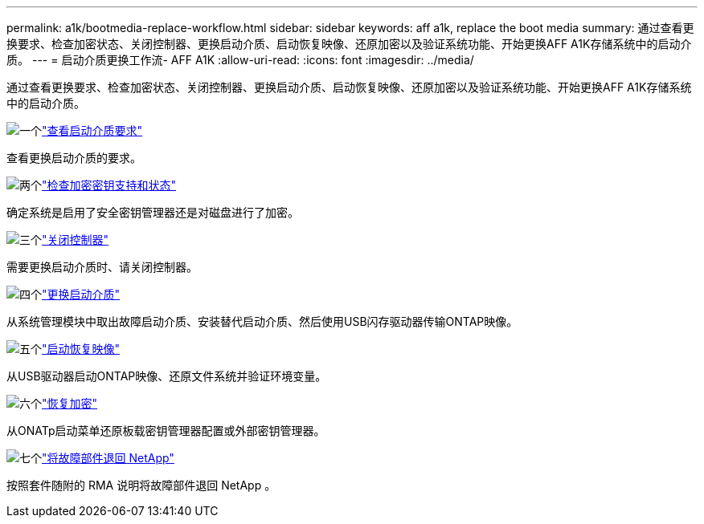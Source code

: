 ---
permalink: a1k/bootmedia-replace-workflow.html 
sidebar: sidebar 
keywords: aff a1k, replace the boot media 
summary: 通过查看更换要求、检查加密状态、关闭控制器、更换启动介质、启动恢复映像、还原加密以及验证系统功能、开始更换AFF A1K存储系统中的启动介质。 
---
= 启动介质更换工作流- AFF A1K
:allow-uri-read: 
:icons: font
:imagesdir: ../media/


[role="lead"]
通过查看更换要求、检查加密状态、关闭控制器、更换启动介质、启动恢复映像、还原加密以及验证系统功能、开始更换AFF A1K存储系统中的启动介质。

.image:https://raw.githubusercontent.com/NetAppDocs/common/main/media/number-1.png["一个"]link:bootmedia-replace-requirements.html["查看启动介质要求"]
[role="quick-margin-para"]
查看更换启动介质的要求。

.image:https://raw.githubusercontent.com/NetAppDocs/common/main/media/number-2.png["两个"]link:bootmedia-encryption-preshutdown-checks.html["检查加密密钥支持和状态"]
[role="quick-margin-para"]
确定系统是启用了安全密钥管理器还是对磁盘进行了加密。

.image:https://raw.githubusercontent.com/NetAppDocs/common/main/media/number-3.png["三个"]link:bootmedia-shutdown.html["关闭控制器"]
[role="quick-margin-para"]
需要更换启动介质时、请关闭控制器。

.image:https://raw.githubusercontent.com/NetAppDocs/common/main/media/number-4.png["四个"]link:bootmedia-replace.html["更换启动介质"]
[role="quick-margin-para"]
从系统管理模块中取出故障启动介质、安装替代启动介质、然后使用USB闪存驱动器传输ONTAP映像。

.image:https://raw.githubusercontent.com/NetAppDocs/common/main/media/number-5.png["五个"]link:bootmedia-recovery-image-boot.html["启动恢复映像"]
[role="quick-margin-para"]
从USB驱动器启动ONTAP映像、还原文件系统并验证环境变量。

.image:https://raw.githubusercontent.com/NetAppDocs/common/main/media/number-6.png["六个"]link:bootmedia-encryption-restore.html["恢复加密"]
[role="quick-margin-para"]
从ONATp启动菜单还原板载密钥管理器配置或外部密钥管理器。

.image:https://raw.githubusercontent.com/NetAppDocs/common/main/media/number-7.png["七个"]link:bootmedia-complete-rma.html["将故障部件退回 NetApp"]
[role="quick-margin-para"]
按照套件随附的 RMA 说明将故障部件退回 NetApp 。
